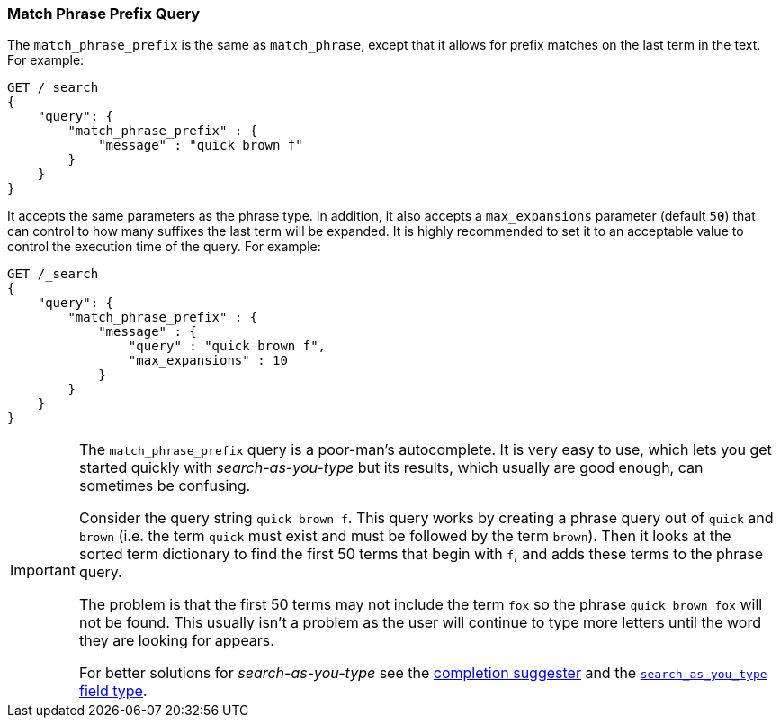 [[query-dsl-match-query-phrase-prefix]]
=== Match Phrase Prefix Query

The `match_phrase_prefix` is the same as `match_phrase`, except that it
allows for prefix matches on the last term in the text. For example:

[source,js]
--------------------------------------------------
GET /_search
{
    "query": {
        "match_phrase_prefix" : {
            "message" : "quick brown f"
        }
    }
}
--------------------------------------------------
// CONSOLE

It accepts the same parameters as the phrase type. In addition, it also
accepts a `max_expansions` parameter (default `50`) that can control to how
many suffixes the last term will be expanded. It is highly recommended to set
it to an acceptable value to control the execution time of the query. For
example:

[source,js]
--------------------------------------------------
GET /_search
{
    "query": {
        "match_phrase_prefix" : {
            "message" : {
                "query" : "quick brown f",
                "max_expansions" : 10
            }
        }
    }
}
--------------------------------------------------
// CONSOLE

[IMPORTANT]
===================================================

The `match_phrase_prefix` query is a poor-man's autocomplete.  It is very easy
to use, which lets you get started quickly with _search-as-you-type_ but its
results, which usually are good enough,  can sometimes be confusing.

Consider the query string `quick brown f`.  This query works by creating a
phrase query out of `quick` and `brown` (i.e. the term `quick` must exist and
must be followed by the term `brown`).  Then it looks at the sorted term
dictionary to find the first 50 terms that begin with `f`, and
adds these terms to the phrase query.

The problem is that the first 50 terms may not include the term `fox` so the
phrase `quick brown fox` will not be found.  This usually isn't a problem as
the user will continue to type more letters until the word they are looking
for appears.

For better solutions for _search-as-you-type_ see the
<<search-suggesters-completion,completion suggester>> and
the <<search-as-you-type,`search_as_you_type` field type>>.

===================================================
